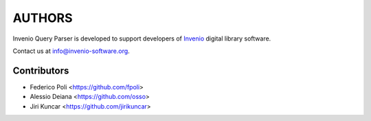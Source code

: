 ..
    This file is part of Invenio Query Parser
    Copyright (C) 2014 CERN.

    Invenio Query Parser is free software; you can redistribute it and/or
    modify it under the terms of the GNU General Public License as
    published by the Free Software Foundation; either version 2 of the
    License, or (at your option) any later version.

    Invenio Query Parser is distributed in the hope that it will be useful, but
    WITHOUT ANY WARRANTY; without even the implied warranty of
    MERCHANTABILITY or FITNESS FOR A PARTICULAR PURPOSE.  See the GNU
    General Public License for more details.

    You should have received a copy of the GNU General Public License
    along with Invenio Query Parser; if not, write to the Free Software Foundation,
    Inc., 59 Temple Place, Suite 330, Boston, MA 02111-1307, USA.

    In applying this licence, CERN does not waive the privileges and immunities
    granted to it by virtue of its status as an Intergovernmental Organization
    or submit itself to any jurisdiction.

AUTHORS
=======

Invenio Query Parser is developed to support developers of
`Invenio <http://invenio-software.org>`_ digital library software.

Contact us at `info@invenio-software.org
<mailto:info@invenio-software.org>`_.

Contributors
^^^^^^^^^^^^

- Federico Poli <https://github.com/fpoli>
- Alessio Deiana <https://github.com/osso>
- Jiri Kuncar <https://github.com/jirikuncar>
